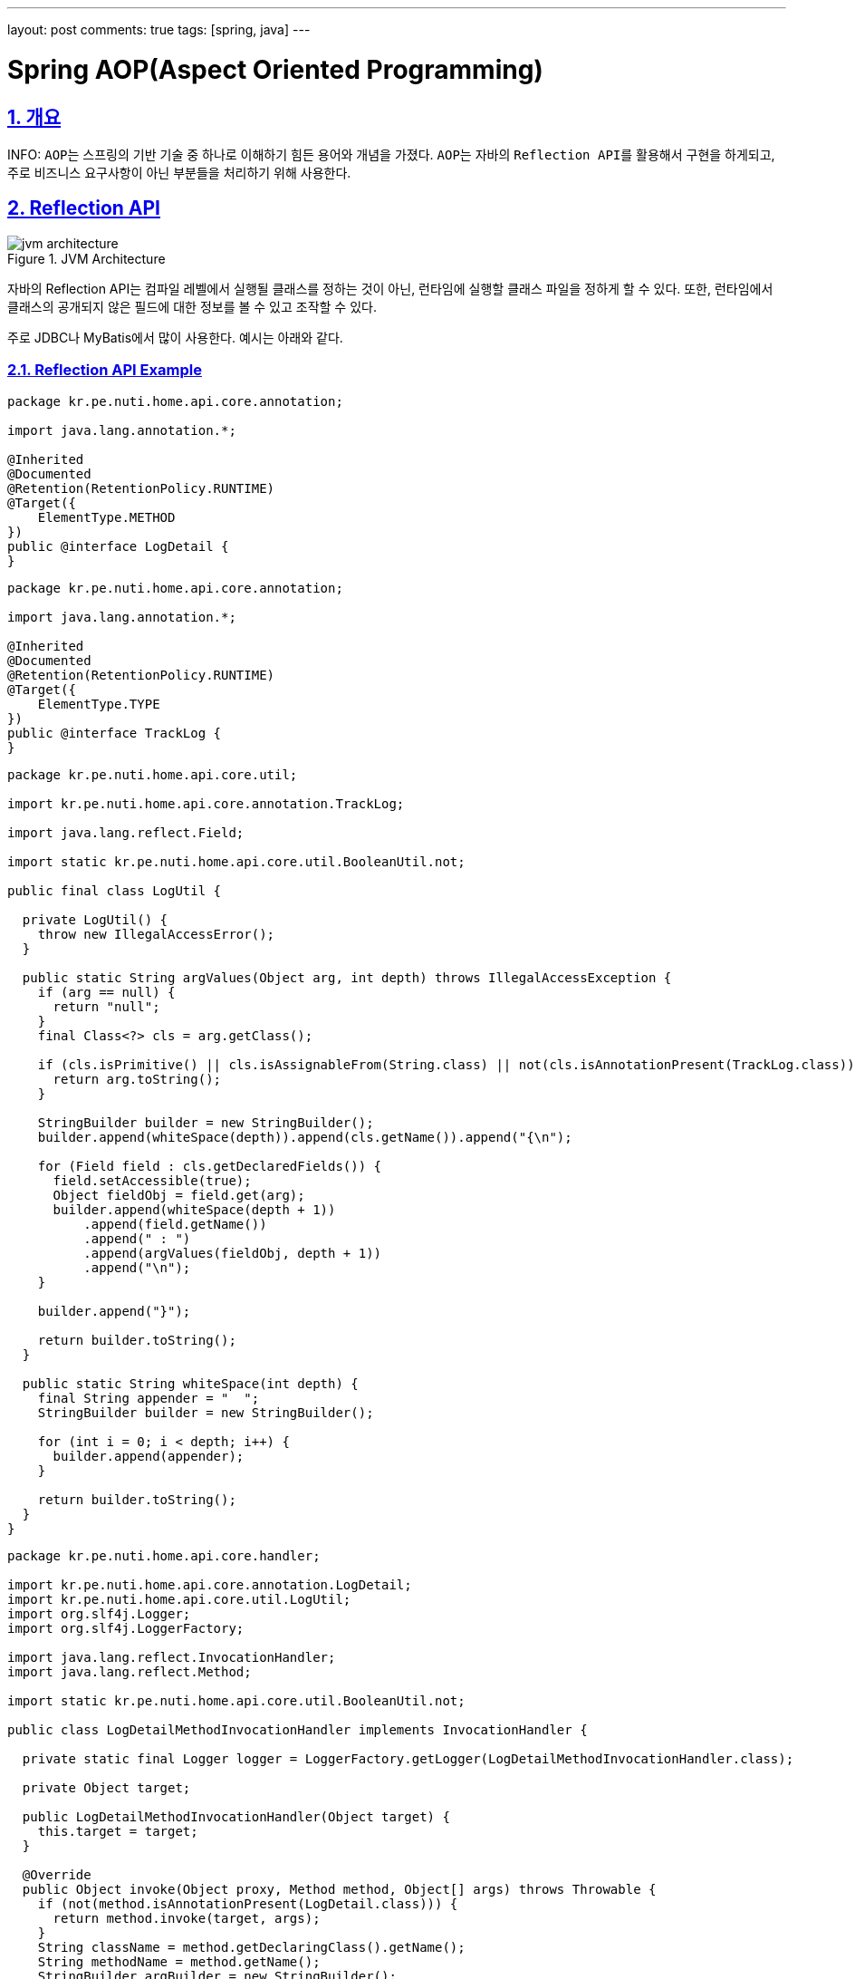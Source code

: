 ---
layout: post
comments: true
tags: [spring, java]
---

= Spring AOP(Aspect Oriented Programming)

:doctype: book
:icons: font
:source-highlighter: coderay
:toc: top
:toclevels: 3
:sectlinks:
:numbered:
ifndef::imagesdir[:imagesdir: /public/images]

== 개요

INFO:
``AOP``는 스프링의 기반 기술 중 하나로 이해하기 힘든 용어와 개념을 가졌다.
``AOP``는 자바의 ``Reflection API``를 활용해서 구현을 하게되고, 주로 비즈니스 요구사항이 아닌 부분들을 처리하기 위해 사용한다.

== Reflection API

image::aop/jvm-architecture.jpg[title="JVM Architecture", scaledwidth="60%", align="center"]

자바의 Reflection API는 컴파일 레벨에서 실행될 클래스를 정하는 것이 아닌, 런타임에 실행할 클래스 파일을 정하게 할 수 있다.
또한, 런타임에서 클래스의 공개되지 않은 필드에 대한 정보를 볼 수 있고 조작할 수 있다.

주로 JDBC나 MyBatis에서 많이 사용한다.
예시는 아래와 같다.

=== Reflection API Example

[source,java]
----
package kr.pe.nuti.home.api.core.annotation;

import java.lang.annotation.*;

@Inherited
@Documented
@Retention(RetentionPolicy.RUNTIME)
@Target({
    ElementType.METHOD
})
public @interface LogDetail {
}
----

[source,java]
----
package kr.pe.nuti.home.api.core.annotation;

import java.lang.annotation.*;

@Inherited
@Documented
@Retention(RetentionPolicy.RUNTIME)
@Target({
    ElementType.TYPE
})
public @interface TrackLog {
}
----

[source,java]
----
package kr.pe.nuti.home.api.core.util;

import kr.pe.nuti.home.api.core.annotation.TrackLog;

import java.lang.reflect.Field;

import static kr.pe.nuti.home.api.core.util.BooleanUtil.not;

public final class LogUtil {

  private LogUtil() {
    throw new IllegalAccessError();
  }

  public static String argValues(Object arg, int depth) throws IllegalAccessException {
    if (arg == null) {
      return "null";
    }
    final Class<?> cls = arg.getClass();

    if (cls.isPrimitive() || cls.isAssignableFrom(String.class) || not(cls.isAnnotationPresent(TrackLog.class))) {
      return arg.toString();
    }

    StringBuilder builder = new StringBuilder();
    builder.append(whiteSpace(depth)).append(cls.getName()).append("{\n");

    for (Field field : cls.getDeclaredFields()) {
      field.setAccessible(true);
      Object fieldObj = field.get(arg);
      builder.append(whiteSpace(depth + 1))
          .append(field.getName())
          .append(" : ")
          .append(argValues(fieldObj, depth + 1))
          .append("\n");
    }

    builder.append("}");

    return builder.toString();
  }

  public static String whiteSpace(int depth) {
    final String appender = "  ";
    StringBuilder builder = new StringBuilder();

    for (int i = 0; i < depth; i++) {
      builder.append(appender);
    }

    return builder.toString();
  }
}
----

[source,java]
----
package kr.pe.nuti.home.api.core.handler;

import kr.pe.nuti.home.api.core.annotation.LogDetail;
import kr.pe.nuti.home.api.core.util.LogUtil;
import org.slf4j.Logger;
import org.slf4j.LoggerFactory;

import java.lang.reflect.InvocationHandler;
import java.lang.reflect.Method;

import static kr.pe.nuti.home.api.core.util.BooleanUtil.not;

public class LogDetailMethodInvocationHandler implements InvocationHandler {

  private static final Logger logger = LoggerFactory.getLogger(LogDetailMethodInvocationHandler.class);

  private Object target;

  public LogDetailMethodInvocationHandler(Object target) {
    this.target = target;
  }

  @Override
  public Object invoke(Object proxy, Method method, Object[] args) throws Throwable {
    if (not(method.isAnnotationPresent(LogDetail.class))) {
      return method.invoke(target, args);
    }
    String className = method.getDeclaringClass().getName();
    String methodName = method.getName();
    StringBuilder argBuilder = new StringBuilder();

    for (Object arg : args) {
      argBuilder.append(LogUtil.argValues(arg, 0))
          .append("\n");
    }
    String argString = argBuilder.toString();

    logger.info("invoke method {}${}", className, methodName);
    logger.info("method arguments: {}", argString);

    Object result  = method.invoke(target, args);

    logger.info("finish the method {}${}", className, methodName);

    return result;
  }
}
----

위 예시는 ``LogDetail``이라는 어노테이션을 가진 메소드에 대해서 해당 메소드의 파라미터 정보를 상세하게 로깅하는 것이다.
런타임에서 메소드의 정보를 분석해서 어노테이션 표기 여부에 따라 로그를 남기고 메소드를 실행시키게 된다.
또한, ``LogUtil.argValues``는 Object의 정보를 상세하게 분석해서 Object 내부의 필드정보를 보여줄 수 있도록 되어있다.

``Reflection API``는 이런식으로 컴파일 타임에 어떤 클래스의 인스턴스가 실행될 지 알 수 없는 경우에 런타임에서 클래스정보를 분석하고 실행할 수 있도록 할 때 사용한다.


== Proxy Pattern

image::aop/proxy_pattern.png[title="Proxy Pattern", scaledwidth="60%", align="center"]

* 클라이언트가 실제 사용하려 하는 기능에 부가적인 기능을 더해서 자신이 핵심 기능인 척 위장하는 것
* 타겟은 프록시가 있는지 알아서는 안된다.
* 타겟의 기능을 확장 및 접근 방법을 제어할 수 있는 유용한 방법
* 특정 Object에 대한 접근을 제어
* 대상이 되는 Object의 생성에 관여를 하기도 함
** 생성이 복잡한 경우
** 당장 생성이 필요하지 않은 경우에 바로 생성하지 않고, 필요한 시기에 생성
* 원격 Object를 이용하는 경우에 사용
** RMI
** EJB
* 대상이 되는 Object에 대한 접근권한을 제어하기 위해 사용

== Decorator Pattern

image::aop/decorator_pattern.png[title="Decorator Pattern", scaledwidth="60%", align="center"]

* 대상이 되는 Object에 부가적인 기능을 부여하기 위해 사용
* 컴파일 시점에 어떤 방법과 순서로 연결되어 사용하는지 정해지지 않음
* InputStream, OutputStream

=== 프록시 패턴과의 차이
* 프록시는 어떤 오브젝트를 사용하기 위해 대리인 역할을 맡은 오브젝트를 사용하는 방법을 총칭
* 프록시패턴 프록시를 사용하는 방법 중 타겟에 대한 접근 방법을 제어하려는 목적
* 타겟을 생성하기 복잡하거나 당장 필요하지 않은 경우에 타겟을 바로 생성하지 않고 프록시를 사용
* 실제 타겟을 사용할 때 타겟을 생성(Lazy)
* 기능에 대한 접근 권한을 제어하는 목적으로도 사용(읽기/쓰기 권한)
* 자신이 만들거나 접근할 타겟을 알고있는 경우가 많음

== Proxy

* Client와 사용 대상 Object 사이에서 대리 역할을 하는 Object
* 대상 Object의 핵심 기능에 부가적인 기능을  추가
* 대상 Object는 Proxy Object의 존재 여부를 모름
* 대상 Object를 Target 또는 Real Object라고 부름

== Dynamic Proxy

image::aop/dynamic-proxy.jpg[title="Dynamic Proxy", scaledwidth="60%", align="center"]

* 프록시는 매 Class, Method마다 Proxy를 정의해주어야 한다는 단점이 존재
* JAVA의 Reflection API를 통해 Runtime에 동적으로 Proxy하도록 함

== AOP

image::aop/aop.jpg[title="AOP", scaledwidth="60%", align="center"]

* Advice
** 타겟이 필요 없는 순수한 부가 기능
** 스프링에서는 부가기능을 제공하는 Object를 Advice라고 부름

* Pointcut
** 부가기능 적용 대상 선정 방법
** 스프링에서는 메소드 선정 알고리즘을 담은 Object를 Pointcut이라고 부름

* Advisor
** Pointcut + Advice

* Join Point
** Advice가 적용될 수 있는 위치

* Aspect
** 독립적인 모듈화가 불가능한 모듈
** 그 자체로 핵심 기능을 담고 있지는 않지만, 어플리케이션을 구성하는 중요한 한 가지 요소이고, 핵심 기능에 부가되어 의미를 갖는 특별한 모듈
* 핵심적인 기능에서 부가적인 기능을 분리해서 Aspect라는 독특한 모듈로 만들어 설계하고 개발하는 방법
* 객체지향을 좀 더 편하고 객체지향답게 사용할 수 있도록 하는 개념

== AOP Example

=== Expression

execution([접근제한자 패턴] 타입패턴 [타입패턴.]이름패턴 (타입패턴 | “..}, …) [throws 예외 패턴])

ex) public int springbook.learningtest.spring.pointcut.Target.mins(int, int) throws java.lang.RuntimeException

* public
** 접근 제한자, 생략 가능
* int
** 리턴 값의 타입을 나타내는 패턴
* springbook.learningtest.spring.pointcut.Target
** 패키지 및 클래스 이름 패턴
* minus
** 메소드 이름 패턴
* (int, int)
** 메소드 파리미터 패턴
* throws java.lang.RuntimeException
** 예외 이름 패턴

https://docs.spring.io/spring/docs/5.0.0.RELEASE/spring-framework-reference/core.html#aop-pointcuts[참고링크]

=== Example Code

[source, java]
----
package kr.pe.nuti.home.api.core.annotation;

import java.lang.annotation.*;

@Inherited
@Documented
@Retention(RetentionPolicy.RUNTIME)
@Target({
    ElementType.METHOD
})
public @interface LogDetail {

}
----

[source, java]
----
package kr.pe.nuti.home.api.core.aspect;

import kr.pe.nuti.home.api.core.annotation.LogDetail;
import kr.pe.nuti.home.api.core.util.LogUtil;
import org.aspectj.lang.ProceedingJoinPoint;
import org.aspectj.lang.annotation.Around;
import org.aspectj.lang.annotation.Aspect;
import org.slf4j.Logger;
import org.slf4j.LoggerFactory;
import org.springframework.stereotype.Component;

@Aspect
@Component
public class LogDetailAspect {

  private static final Logger logger = LoggerFactory.getLogger(LogDetailAspect.class);

  @Around("execution(* kr.pe.nuti.home.api..*.*(..)) && @annotation(logDetail)")
  public Object aroundTargetObject(ProceedingJoinPoint joinPoint, LogDetail logDetail) throws Throwable {
    Object target = joinPoint.getTarget();
    Object[] args = joinPoint.getArgs();

    String className = target.getClass().getName();
    String methodName = joinPoint.getSignature().getName();
    StringBuilder argBuilder = new StringBuilder();

    for (Object arg : args) {
      argBuilder.append(LogUtil.argValues(arg, 0))
          .append("\n");
    }
    String argString = argBuilder.toString();

    logger.debug("invoke method {}${}", className, methodName);
    logger.debug("method arguments: {}", argString);

    Object result  = joinPoint.proceed(args);

    logger.debug("finish the method {}${}", className, methodName);

    return result;
  }
}
----

[source, java]
----
@Transactional
@Override
public TodoItem changeState(@NonNull TodoItem todo, @NonNull TodoState state) throws IllegalStateChangeException {
  TodoItem savedItem = this.getItem(todo.getIdx());

  final boolean possibleToChangeState = TodoState.isPossibleToChangeState(savedItem.getState(), state);
  if (not(possibleToChangeState)) {
    throw new IllegalStateChangeException();
  }

  savedItem.setState(state);

  return todoItemRepository.save(savedItem);
}
----
